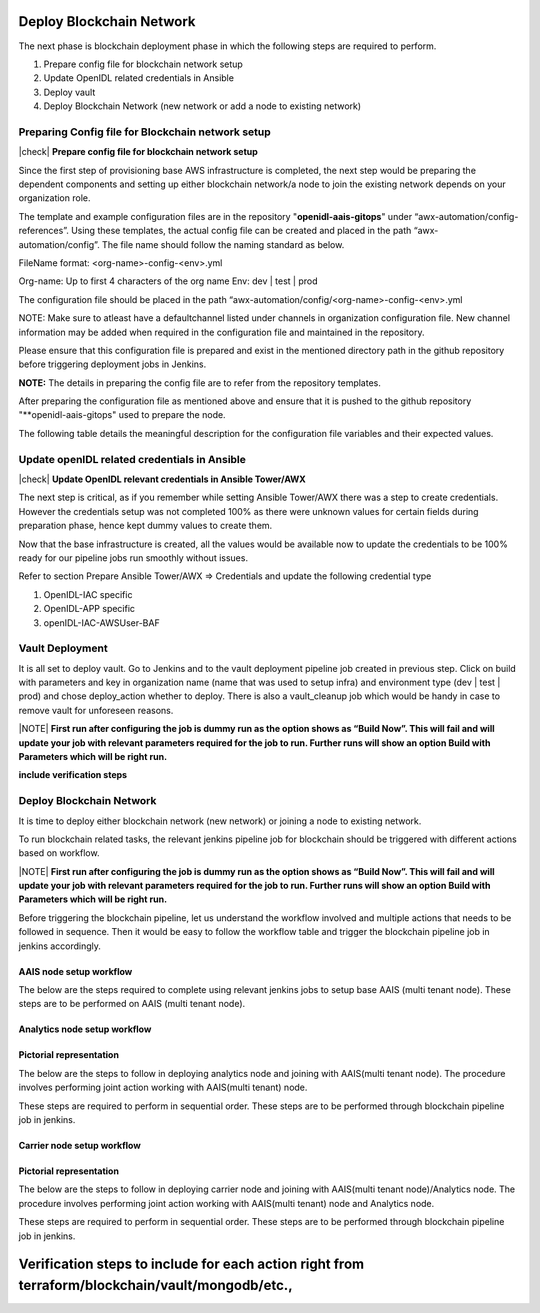 Deploy Blockchain Network
=========================

The next phase is blockchain deployment phase in which the following steps are required to perform.

1. Prepare config file for blockchain network setup
2. Update OpenIDL related credentials in Ansible
3. Deploy vault
4. Deploy Blockchain Network (new network or add a node to existing network)


Preparing Config file for Blockchain network setup
--------------------------------------------------

|check| **Prepare config file for blockchain network setup**

Since the first step of provisioning base AWS infrastructure is completed, the next step would be
preparing the dependent components and setting up either blockchain network/a node to join the existing
network depends on your organization role.

The template and example configuration files are in the repository "**openidl-aais-gitops**" under
“awx-automation/config-references”. Using these templates, the actual config file can be created and
placed in the path “awx-automation/config”. The file name should follow the naming standard as below.

FileName format: <org-name>-config-<env>.yml

Org-name: Up to first 4 characters of the org name
Env: dev \| test \| prod

The configuration file should be placed in the path
“awx-automation/config/<org-name>-config-<env>.yml

NOTE: Make sure to atleast have a defaultchannel listed under channels in organization configuration file. New
channel information may be added when required in the configuration file and maintained in the repository.

Please ensure that this configuration file is prepared and exist in the mentioned directory path in the github
repository before triggering deployment jobs in Jenkins.

**NOTE:** The details in preparing the config file are to refer from the repository templates.

.. image:: images3/image65.png

After preparing the configuration file as mentioned above and ensure that it is pushed to the
github repository "**openidl-aais-gitops" used to prepare the node.

The following table details the meaningful description for the configuration file variables and their expected values.

.. csv-table:: AAIS Node Configuration
    :file: table8.csv
    :header-rows: 2

.. csv-table:: Analytics Node Configuration
    :file: table9.csv
    :header-rows: 2

.. csv-table:: Carrier Node Configuration
    :file: table10.csv
    :header-rows: 2

Update openIDL related credentials in Ansible
---------------------------------------------

|check| **Update OpenIDL relevant credentials in Ansible Tower/AWX**

The next step is critical, as if you remember while setting Ansible Tower/AWX there was a step to create credentials.
However the credentials setup was not completed 100% as there were unknown values for certain fields during
preparation phase, hence kept dummy values to create them.

Now that the base infrastructure is created, all the values would be available now to update the credentials to
be 100% ready for our pipeline jobs run smoothly without issues.

Refer to section Prepare Ansible Tower/AWX => Credentials and update the following credential type

1. OpenIDL-IAC specific
2. OpenIDL-APP specific
3. openIDL-IAC-AWSUser-BAF

Vault Deployment
----------------

It is all set to deploy vault. Go to Jenkins and to the vault deployment pipeline job created in previous step.
Click on build with parameters and key in organization name (name that was used to setup infra) and environment type
(dev \| test \| prod) and chose deploy_action whether to deploy. There is also a vault_cleanup job which would be handy in case to remove vault
for unforeseen reasons.

|NOTE| **First run after configuring the job is dummy run as the option
shows as “Build Now”. This will fail and will update your job with
relevant parameters required for the job to run. Further runs will show
an option Build with Parameters which will be right run.**

.. image:: images3/image66.png

.. _blockchain-network-job-1:

**include verification steps**

Deploy Blockchain Network
-------------------------

It is time to deploy either blockchain network (new network) or joining a node to existing network.

To run blockchain related tasks, the relevant jenkins pipeline job for blockchain should be triggered with
different actions based on workflow.

|NOTE| **First run after configuring the job is dummy run as the option
shows as “Build Now”. This will fail and will update your job with
relevant parameters required for the job to run. Further runs will show
an option Build with Parameters which will be right run.**

.. image:: images3/image67.png

Before triggering the blockchain pipeline, let us understand the workflow involved and multiple actions
that needs to be followed in sequence. Then it would be easy to follow the workflow table and trigger the
blockchain pipeline job in jenkins accordingly.

AAIS node setup workflow
~~~~~~~~~~~~~~~~~~~~~~~~~

The below are the steps required to complete using relevant jenkins jobs to setup base AAIS (multi tenant node).
These steps are to be performed on AAIS (multi tenant node).

.. csv-table:: AAIS NODE
    :file: table-aais-network.csv
    :header-rows: 2


Analytics node setup workflow
~~~~~~~~~~~~~~~~~~~~~~~~~~~~~

Pictorial representation
~~~~~~~~~~~~~~~~~~~~~~~~

.. image:: images2/image13.png
   :width: 6.45417in
   :height: 4.91944in

The below are the steps to follow in deploying analytics node and joining with AAIS(multi tenant node). The procedure
involves performing joint action working with AAIS(multi tenant) node.

These steps are required to perform in sequential order. These steps are to be performed through blockchain pipeline job
in jenkins.

.. image:: images/analytics-aais-node.png


Carrier node setup workflow
~~~~~~~~~~~~~~~~~~~~~~~~~~~

Pictorial representation
~~~~~~~~~~~~~~~~~~~~~~~~

.. image:: images2/image14.png
   :width: 6.54028in
   :height: 6.09792in


The below are the steps to follow in deploying carrier node and joining with AAIS(multi tenant node)/Analytics node.
The procedure involves performing joint action working with AAIS(multi tenant) node and Analytics node.

These steps are required to perform in sequential order. These steps are to be performed through blockchain pipeline job
in jenkins.

.. image:: images/carrier-anal-aais-node.png




Verification steps to include for each action right from terraform/blockchain/vault/mongodb/etc.,
============


